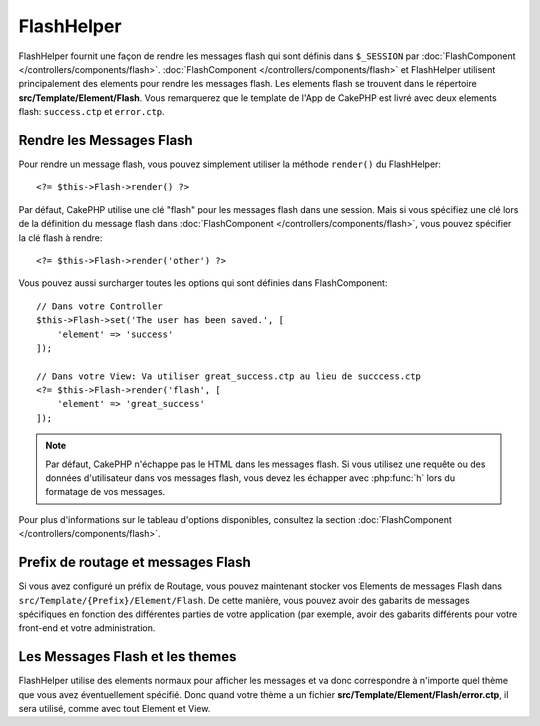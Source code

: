 FlashHelper
###########

.. php:namespace:: Cake\View\Helper

.. php:class:: FlashHelper(View $view, array $config = [])

FlashHelper fournit une façon de rendre les messages flash qui sont définis dans
``$_SESSION`` par :doc:`FlashComponent </controllers/components/flash>`.
:doc:`FlashComponent </controllers/components/flash>` et FlashHelper
utilisent principalement des elements pour rendre les messages flash. Les
elements flash se trouvent dans le répertoire **src/Template/Element/Flash**.
Vous remarquerez que le template de l'App de CakePHP est livré avec deux
elements flash: ``success.ctp`` et ``error.ctp``.

Rendre les Messages Flash
=========================

Pour rendre un message flash, vous pouvez simplement utiliser la méthode
``render()`` du FlashHelper::

    <?= $this->Flash->render() ?>

Par défaut, CakePHP utilise une clé "flash" pour les messages flash dans une
session. Mais si vous spécifiez une clé lors de la définition du message
flash dans :doc:`FlashComponent </controllers/components/flash>`, vous
pouvez spécifier la clé flash à rendre::

    <?= $this->Flash->render('other') ?>

Vous pouvez aussi surcharger toutes les options qui sont définies dans
FlashComponent::

    // Dans votre Controller
    $this->Flash->set('The user has been saved.', [
        'element' => 'success'
    ]);

    // Dans votre View: Va utiliser great_success.ctp au lieu de succcess.ctp
    <?= $this->Flash->render('flash', [
        'element' => 'great_success'
    ]);

.. note::
    Par défaut, CakePHP n'échappe pas le HTML dans les messages flash. Si vous
    utilisez une requête ou des données d'utilisateur dans vos messages flash,
    vous devez les échapper avec :php:func:`h` lors du formatage de vos
    messages.

Pour plus d'informations sur le tableau d'options disponibles, consultez la
section :doc:`FlashComponent </controllers/components/flash>`.

Prefix de routage et messages Flash
=========================

.. versionadded:: 3.1

Si vous avez configuré un préfix de Routage, vous pouvez maintenant stocker vos Elements
de messages Flash dans ``src/Template/{Prefix}/Element/Flash``. De cette manière, vous
pouvez avoir des gabarits de messages spécifiques en fonction des différentes parties
de votre application (par exemple, avoir des gabarits différents pour votre front-end
et votre administration.

Les Messages Flash et les themes
================================

FlashHelper utilise des elements normaux pour afficher les messages et va donc
correspondre à n'importe quel thème que vous avez éventuellement spécifié. Donc
quand votre thème a un fichier **src/Template/Element/Flash/error.ctp**, il sera
utilisé, comme avec tout Element et View.
